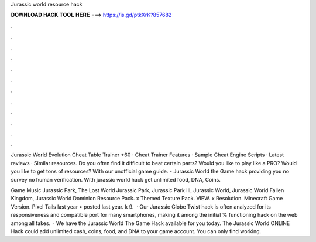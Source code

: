 Jurassic world resource hack



𝐃𝐎𝐖𝐍𝐋𝐎𝐀𝐃 𝐇𝐀𝐂𝐊 𝐓𝐎𝐎𝐋 𝐇𝐄𝐑𝐄 ===> https://is.gd/ptkXrK?857682



.



.



.



.



.



.



.



.



.



.



.



.

Jurassic World Evolution Cheat Table Trainer +60​ · Cheat Trainer Features​ · Sample Cheat Engine Scripts​ · Latest reviews · Similar resources. Do you often find it difficult to beat certain parts? Would you like to play like a PRO? Would you like to get tons of resources? With our unofficial game guide. - Jurassic World the Game hack providing you no survey no human verification. With jurassic world hack get unlimited food, DNA, Coins.

Game Music Jurassic Park, The Lost World Jurassic Park, Jurassic Park III, Jurassic World, Jurassic World Fallen Kingdom, Jurassic World Dominion Resource Pack. x Themed Texture Pack. VIEW. x Resolution. Minecraft Game Version. Pixel Tails last year • posted last year. k 9.  · Our Jurassic Globe Twist hack is often analyzed for its responsiveness and compatible port for many smartphones, making it among the initial % functioning hack on the web among all fakes.  · We have the Jurassic World The Game Hack available for you today. The Jurassic World ONLINE Hack could add unlimited cash, coins, food, and DNA to your game account. You can only find working.
